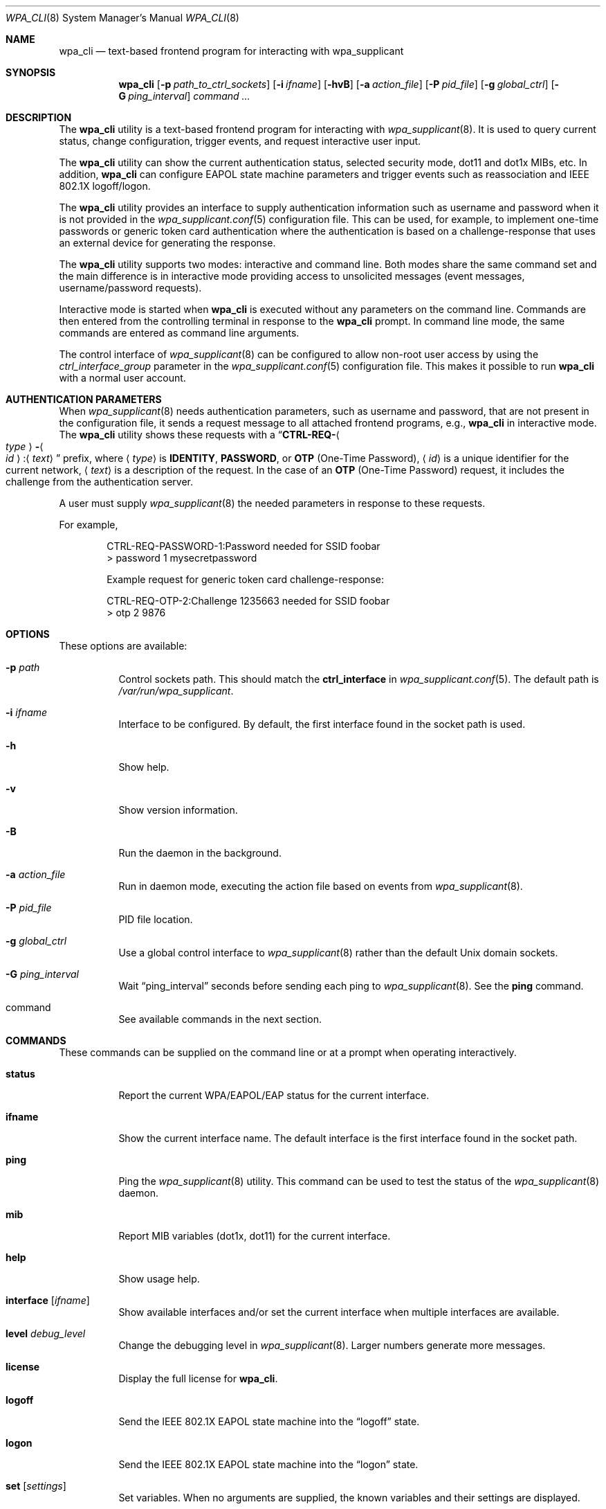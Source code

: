 .\" Copyright (c) 2005 Sam Leffler <sam@errno.com>
.\" All rights reserved.
.\"
.\" Redistribution and use in source and binary forms, with or without
.\" modification, are permitted provided that the following conditions
.\" are met:
.\" 1. Redistributions of source code must retain the above copyright
.\"    notice, this list of conditions and the following disclaimer.
.\" 2. Redistributions in binary form must reproduce the above copyright
.\"    notice, this list of conditions and the following disclaimer in the
.\"    documentation and/or other materials provided with the distribution.
.\"
.\" THIS SOFTWARE IS PROVIDED BY THE AUTHOR AND CONTRIBUTORS ``AS IS'' AND
.\" ANY EXPRESS OR IMPLIED WARRANTIES, INCLUDING, BUT NOT LIMITED TO, THE
.\" IMPLIED WARRANTIES OF MERCHANTABILITY AND FITNESS FOR A PARTICULAR PURPOSE
.\" ARE DISCLAIMED.  IN NO EVENT SHALL THE AUTHOR OR CONTRIBUTORS BE LIABLE
.\" FOR ANY DIRECT, INDIRECT, INCIDENTAL, SPECIAL, EXEMPLARY, OR CONSEQUENTIAL
.\" DAMAGES (INCLUDING, BUT NOT LIMITED TO, PROCUREMENT OF SUBSTITUTE GOODS
.\" OR SERVICES; LOSS OF USE, DATA, OR PROFITS; OR BUSINESS INTERRUPTION)
.\" HOWEVER CAUSED AND ON ANY THEORY OF LIABILITY, WHETHER IN CONTRACT, STRICT
.\" LIABILITY, OR TORT (INCLUDING NEGLIGENCE OR OTHERWISE) ARISING IN ANY WAY
.\" OUT OF THE USE OF THIS SOFTWARE, EVEN IF ADVISED OF THE POSSIBILITY OF
.\" SUCH DAMAGE.
.\"
.\" $FreeBSD: releng/12.0/usr.sbin/wpa/wpa_cli/wpa_cli.8 312684 2017-01-24 08:56:54Z sevan $
.\"
.Dd January 24, 2017
.Dt WPA_CLI 8
.Os
.Sh NAME
.Nm wpa_cli
.Nd "text-based frontend program for interacting with wpa_supplicant"
.Sh SYNOPSIS
.Nm wpa_cli
.Op Fl p Ar path_to_ctrl_sockets
.Op Fl i Ar ifname
.Op Fl hvB
.Op Fl a Ar action_file
.Op Fl P Ar pid_file
.Op Fl g Ar global_ctrl
.Op Fl G Ar ping_interval
.Ar command ...
.Sh DESCRIPTION
The
.Nm
utility
is a text-based frontend program for interacting with
.Xr wpa_supplicant 8 .
It is used to query current status,
change configuration,
trigger events,
and
request interactive user input.
.Pp
The
.Nm
utility
can show the
current authentication status,
selected security
mode, dot11 and dot1x MIBs, etc.
In addition,
.Nm
can configure EAPOL state machine
parameters and trigger events such as reassociation
and IEEE 802.1X logoff/logon.
.Pp
The
.Nm
utility
provides an interface to supply authentication information
such as username and password when it is not provided in the
.Xr wpa_supplicant.conf 5
configuration file.
This can be used, for example, to implement
one-time passwords or generic token card
authentication where the authentication is based on a
challenge-response that uses an external device for generating the
response.
.Pp
The
.Nm
utility
supports two modes: interactive and command line.
Both modes share the same command set and the main difference
is in interactive mode providing access to unsolicited messages
(event messages, username/password requests).
.Pp
Interactive mode is started when
.Nm
is executed without any parameters on the command line.
Commands are then entered from the controlling terminal in
response to the
.Nm
prompt.
In command line mode, the same commands are
entered as command line arguments.
.Pp
The control interface of
.Xr wpa_supplicant 8
can be configured to allow
non-root user access by using the
.Va ctrl_interface_group
parameter
in the
.Xr wpa_supplicant.conf 5
configuration file.
This makes it possible to run
.Nm
with a normal user account.
.Sh AUTHENTICATION PARAMETERS
When
.Xr wpa_supplicant 8
needs authentication parameters, such as username and password,
that are not present in the configuration file, it sends a
request message to all attached frontend programs, e.g.,
.Nm
in interactive mode.
The
.Nm
utility
shows these requests with a
.Dq Li CTRL-REQ- Ns Ao Ar type Ac Ns Li - Ns Ao Ar id Ac Ns : Ns Aq Ar text
prefix, where
.Aq Ar type
is
.Li IDENTITY , PASSWORD ,
or
.Li OTP
(One-Time Password),
.Aq Ar id
is a unique identifier for the current network,
.Aq Ar text
is a description of the request.
In the case of an
.Li OTP
(One-Time Password) request,
it includes the challenge from the authentication server.
.Pp
A user must supply
.Xr wpa_supplicant 8
the needed parameters in response to these requests.
.Pp
For example,
.Bd -literal -offset indent
CTRL-REQ-PASSWORD-1:Password needed for SSID foobar
> password 1 mysecretpassword

Example request for generic token card challenge-response:

CTRL-REQ-OTP-2:Challenge 1235663 needed for SSID foobar
> otp 2 9876
.Ed
.Sh OPTIONS
These options are available:
.Bl -tag -width indent
.It Fl p Ar path
Control sockets path.
This should match the
.Ic ctrl_interface
in
.Xr wpa_supplicant.conf 5 .
The default path is
.Pa /var/run/wpa_supplicant .
.It Fl i Ar ifname
Interface to be configured.
By default, the first interface found in the socket path is used.
.It Fl h
Show help.
.It Fl v
Show version information.
.It Fl B
Run the daemon in the background.
.It Fl a Ar action_file
Run in daemon mode, executing the action file based on events from
.Xr wpa_supplicant 8 .
.It Fl P Ar pid_file
PID file location.
.It Fl g Ar global_ctrl
Use a global control interface to
.Xr wpa_supplicant 8
rather than the default Unix domain sockets.
.It Fl G Ar ping_interval
Wait
.Dq ping_interval
seconds before sending each ping to
.Xr wpa_supplicant 8 .
See the
.Ic ping
command.
.It command
See available commands in the next section.
.El
.Sh COMMANDS
These commands can be supplied on the command line
or at a prompt when operating interactively.
.Bl -tag -width indent
.It Ic status
Report the current WPA/EAPOL/EAP status for the current interface.
.It Ic ifname
Show the current interface name.
The default interface is the first interface found in the socket path.
.It Ic ping
Ping the
.Xr wpa_supplicant 8
utility.
This command can be used to test the status of the
.Xr wpa_supplicant 8
daemon.
.It Ic mib
Report MIB variables (dot1x, dot11) for the current interface.
.It Ic help
Show usage help.
.It Ic interface Op Ar ifname
Show available interfaces and/or set the current interface
when multiple interfaces are available.
.It Ic level Ar debug_level
Change the debugging level in
.Xr wpa_supplicant 8 .
Larger numbers generate more messages.
.It Ic license
Display the full license for
.Nm .
.It Ic logoff
Send the IEEE 802.1X EAPOL state machine into the
.Dq logoff
state.
.It Ic logon
Send the IEEE 802.1X EAPOL state machine into the
.Dq logon
state.
.It Ic set Op Ar settings
Set variables.
When no arguments are supplied, the known variables and their settings
are displayed.
.It Ic pmksa
Show the contents of the PMKSA cache.
.It Ic reassociate
Force a reassociation to the current access point.
.It Ic reconfigure
Force
.Xr wpa_supplicant 8
to re-read its configuration file.
.It Ic preauthenticate Ar BSSID
Force preauthentication of the specified
.Ar BSSID .
.It Ic identity Ar network_id identity
Configure an identity for an SSID.
.It Ic password Ar network_id password
Configure a password for an SSID.
.It Ic new_password Ar network_id password
Change the password for an SSID.
.It Ic PIN Ar network_id pin
Configure a PIN for an SSID.
.It Ic passphrase Ar network_id passphrase
Configure a private key passphrase for an SSID.
.It Ic bssid Ar network_id bssid
Set a preferred BSSID for an SSID
.It Ic blacklist Op Ar bssid | clear
Add a BSSID to the blacklist.
When invoked without any extra arguments, display the blacklist.
Specifying
.Ar clear
causes
.Nm
to clear the blacklist.
.It Ic list_networks
List configured networks.
.It Ic select_network Ar network_id
Select a network and disable others.
.It Ic enable_network Ar network_id
Enable a network.
.It Ic disable_network Ar network_id
Disable a network.
.It Ic add_network
Add a network.
.It Ic remove_network Ar network_id
Remove a network.
.It Ic set_network Op Ar network_id variable value
Set network variables.
Shows a list of variables when run without arguments.
.It Ic get_network Ar network_id variable
Get network variables.
.It Ic disconnect
Disconnect and wait for reassociate/reconnect command before connecting.
.It Ic reconnect
Similar to
.Ic reassociate ,
but only takes effect if already disconnected.
.It Ic scan
Request new BSS scan.
.It Ic scan_results
Get the latest BSS scan results.
This command can be invoked after running a BSS scan with
.Ic scan .
.It Ic bss Op Ar idx | bssid
Get a detailed BSS scan result for the network identified by
.Dq bssid
or
.Dq idx .
.It Ic otp Ar network_id password
Configure a one-time password for an SSID.
.It Ic terminate
Force
.Xr wpa_supplicant 8
to terminate.
.It Ic interface_add Ar ifname Op Ar confname driver ctrl_interface driver_param bridge_name
Add a new interface with the given parameters.
.It Ic interface_remove Ar ifname
Remove the interface.
.It Ic interface_list
List available interfaces.
.It Ic quit
Exit
.Nm .
.El
.Sh SEE ALSO
.Xr wpa_supplicant.conf 5 ,
.Xr wpa_supplicant 8
.Sh HISTORY
The
.Nm
utility first appeared in
.Fx 6.0 .
.Sh AUTHORS
The
.Nm
utility was written by
.An Jouni Malinen Aq Mt j@w1.fi .
This manual page is derived from the
.Pa README
and
.Pa wpa_cli.c
files included in the
.Nm wpa_supplicant
distribution.
